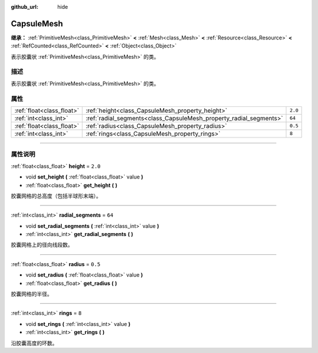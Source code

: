 :github_url: hide

.. DO NOT EDIT THIS FILE!!!
.. Generated automatically from Godot engine sources.
.. Generator: https://github.com/godotengine/godot/tree/master/doc/tools/make_rst.py.
.. XML source: https://github.com/godotengine/godot/tree/master/doc/classes/CapsuleMesh.xml.

.. _class_CapsuleMesh:

CapsuleMesh
===========

**继承：** :ref:`PrimitiveMesh<class_PrimitiveMesh>` **<** :ref:`Mesh<class_Mesh>` **<** :ref:`Resource<class_Resource>` **<** :ref:`RefCounted<class_RefCounted>` **<** :ref:`Object<class_Object>`

表示胶囊状 :ref:`PrimitiveMesh<class_PrimitiveMesh>` 的类。

.. rst-class:: classref-introduction-group

描述
----

表示胶囊状 :ref:`PrimitiveMesh<class_PrimitiveMesh>` 的类。

.. rst-class:: classref-reftable-group

属性
----

.. table::
   :widths: auto

   +---------------------------+--------------------------------------------------------------------+---------+
   | :ref:`float<class_float>` | :ref:`height<class_CapsuleMesh_property_height>`                   | ``2.0`` |
   +---------------------------+--------------------------------------------------------------------+---------+
   | :ref:`int<class_int>`     | :ref:`radial_segments<class_CapsuleMesh_property_radial_segments>` | ``64``  |
   +---------------------------+--------------------------------------------------------------------+---------+
   | :ref:`float<class_float>` | :ref:`radius<class_CapsuleMesh_property_radius>`                   | ``0.5`` |
   +---------------------------+--------------------------------------------------------------------+---------+
   | :ref:`int<class_int>`     | :ref:`rings<class_CapsuleMesh_property_rings>`                     | ``8``   |
   +---------------------------+--------------------------------------------------------------------+---------+

.. rst-class:: classref-section-separator

----

.. rst-class:: classref-descriptions-group

属性说明
--------

.. _class_CapsuleMesh_property_height:

.. rst-class:: classref-property

:ref:`float<class_float>` **height** = ``2.0``

.. rst-class:: classref-property-setget

- void **set_height** **(** :ref:`float<class_float>` value **)**
- :ref:`float<class_float>` **get_height** **(** **)**

胶囊网格的总高度（包括半球形末端）。

.. rst-class:: classref-item-separator

----

.. _class_CapsuleMesh_property_radial_segments:

.. rst-class:: classref-property

:ref:`int<class_int>` **radial_segments** = ``64``

.. rst-class:: classref-property-setget

- void **set_radial_segments** **(** :ref:`int<class_int>` value **)**
- :ref:`int<class_int>` **get_radial_segments** **(** **)**

胶囊网格上的径向线段数。

.. rst-class:: classref-item-separator

----

.. _class_CapsuleMesh_property_radius:

.. rst-class:: classref-property

:ref:`float<class_float>` **radius** = ``0.5``

.. rst-class:: classref-property-setget

- void **set_radius** **(** :ref:`float<class_float>` value **)**
- :ref:`float<class_float>` **get_radius** **(** **)**

胶囊网格的半径。

.. rst-class:: classref-item-separator

----

.. _class_CapsuleMesh_property_rings:

.. rst-class:: classref-property

:ref:`int<class_int>` **rings** = ``8``

.. rst-class:: classref-property-setget

- void **set_rings** **(** :ref:`int<class_int>` value **)**
- :ref:`int<class_int>` **get_rings** **(** **)**

沿胶囊高度的环数。

.. |virtual| replace:: :abbr:`virtual (本方法通常需要用户覆盖才能生效。)`
.. |const| replace:: :abbr:`const (本方法没有副作用。不会修改该实例的任何成员变量。)`
.. |vararg| replace:: :abbr:`vararg (本方法除了在此处描述的参数外，还能够继续接受任意数量的参数。)`
.. |constructor| replace:: :abbr:`constructor (本方法用于构造某个类型。)`
.. |static| replace:: :abbr:`static (调用本方法无需实例，所以可以直接使用类名调用。)`
.. |operator| replace:: :abbr:`operator (本方法描述的是使用本类型作为左操作数的有效操作符。)`
.. |bitfield| replace:: :abbr:`BitField (这个值是由下列标志构成的位掩码整数。)`
